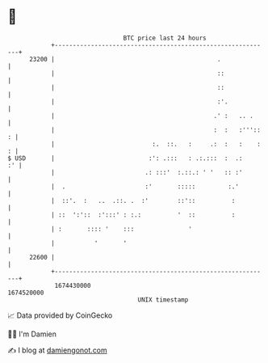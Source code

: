 * 👋

#+begin_example
                                   BTC price last 24 hours                    
               +------------------------------------------------------------+ 
         23200 |                                             .              | 
               |                                             ::             | 
               |                                             ::             | 
               |                                             :'.            | 
               |                                            .' :   .. .     | 
               |                                            :  :   :''':: : | 
               |                           :.  ::.   :     .:  :   :    : : | 
   $ USD       |                          :': .:::   : .:.:::  :  .:     :' | 
               |                         .: :::'  :.::.: ' '   :: :'        | 
               |  .                      :'       :::::         :.'         | 
               |  ::'.  :   ..  .::. .  :'        ::'::          :          | 
               | ::  ':'::  :':::' : :.:          '  ::          :          | 
               | :       :::: '    :::               '                      | 
               |           '       '                                        | 
         22600 |                                                            | 
               +------------------------------------------------------------+ 
                1674430000                                        1674520000  
                                       UNIX timestamp                         
#+end_example
📈 Data provided by CoinGecko

🧑‍💻 I'm Damien

✍️ I blog at [[https://www.damiengonot.com][damiengonot.com]]
